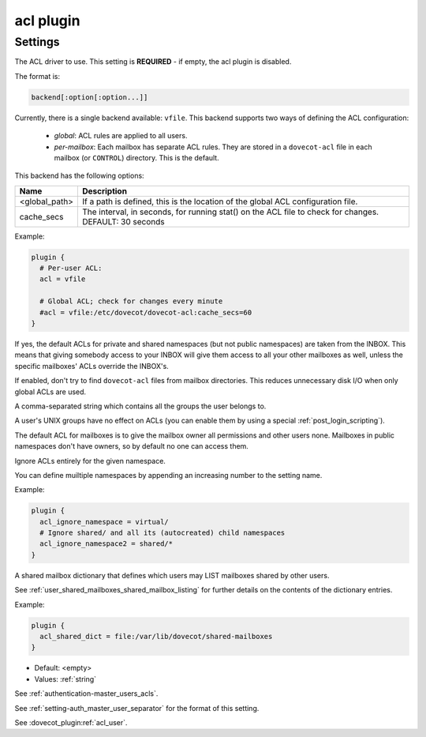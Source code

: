 .. _plugin-acl:

==========
acl plugin
==========

.. seealso:: See :ref:`acl` for a plugin overview.

Settings
^^^^^^^^

.. dovecot_plugin:setting:: acl
   :plugin: acl
   :values: @string

The ACL driver to use. This setting is **REQUIRED** - if empty, the acl plugin
is disabled.

The format is:

.. code-block:: none

  backend[:option[:option...]]

Currently, there is a single backend available: ``vfile``. This backend
supports two ways of defining the ACL configuration:

  * *global*: ACL rules are applied to all users.
  * *per-mailbox*: Each mailbox has separate ACL rules. They are stored in a
    ``dovecot-acl`` file in each mailbox (or ``CONTROL``) directory.
    This is the default.

This backend has the following options:

============== ============================================================
Name           Description
============== ============================================================
<global_path>  If a path is defined, this is the location of the global ACL
               configuration file.
cache_secs     The interval, in seconds, for running stat() on the ACL file
               to check for changes. DEFAULT: 30 seconds
============== ============================================================

Example:

.. code-block:: none

  plugin {
    # Per-user ACL:
    acl = vfile

    # Global ACL; check for changes every minute
    #acl = vfile:/etc/dovecot/dovecot-acl:cache_secs=60
  }


.. dovecot_plugin:setting:: acl_defaults_from_inbox
   :added: v2.2.2
   :default: no
   :plugin: acl
   :values: @boolean

If yes, the default ACLs for private and shared namespaces (but not public
namespaces) are taken from the INBOX. This means that giving somebody access
to your INBOX will give them access to all your other mailboxes as well,
unless the specific mailboxes' ACLs override the INBOX's.


.. dovecot_plugin:setting:: acl_globals_only
   :added: v2.2.31
   :default: no
   :plugin: acl
   :values: @boolean

If enabled, don't try to find ``dovecot-acl`` files from mailbox directories.
This reduces unnecessary disk I/O when only global ACLs are used.


.. dovecot_plugin:setting:: acl_groups
   :plugin: acl
   :values: @string

A comma-separated string which contains all the groups the user belongs to.

A user's UNIX groups have no effect on ACLs (you can enable them by using a
special :ref:`post_login_scripting`).

The default ACL for mailboxes is to give the mailbox owner all permissions and
other users none. Mailboxes in public namespaces don't have owners, so by
default no one can access them.


.. dovecot_plugin:setting:: acl_ignore_namespace
   :added: v2.3.15
   :plugin: acl
   :values: @string

Ignore ACLs entirely for the given namespace.

You can define muiltiple namespaces by appending an increasing number to the
setting name.

Example:

.. code-block:: none

  plugin {
    acl_ignore_namespace = virtual/
    # Ignore shared/ and all its (autocreated) child namespaces
    acl_ignore_namespace2 = shared/*
  }


.. dovecot_plugin:setting:: acl_shared_dict
   :plugin: acl
   :values: @string

A shared mailbox dictionary that defines which users may LIST mailboxes shared
by other users.

See :ref:`user_shared_mailboxes_shared_mailbox_listing` for further details on
the contents of the dictionary entries.

Example:

.. code-block:: none

  plugin {
    acl_shared_dict = file:/var/lib/dovecot/shared-mailboxes
  }

.. seealso:: :ref:`dict`


.. dovecot_plugin:setting:: acl_user
   :plugin: acl
   :values: @string

- Default: <empty>
- Values:  :ref:`string`

See :ref:`authentication-master_users_acls`.

See :ref:`setting-auth_master_user_separator` for the format of this setting. 


.. dovecot_plugin:setting:: master_user
   :plugin: acl
   :values: @string

See :dovecot_plugin:ref:`acl_user`.
